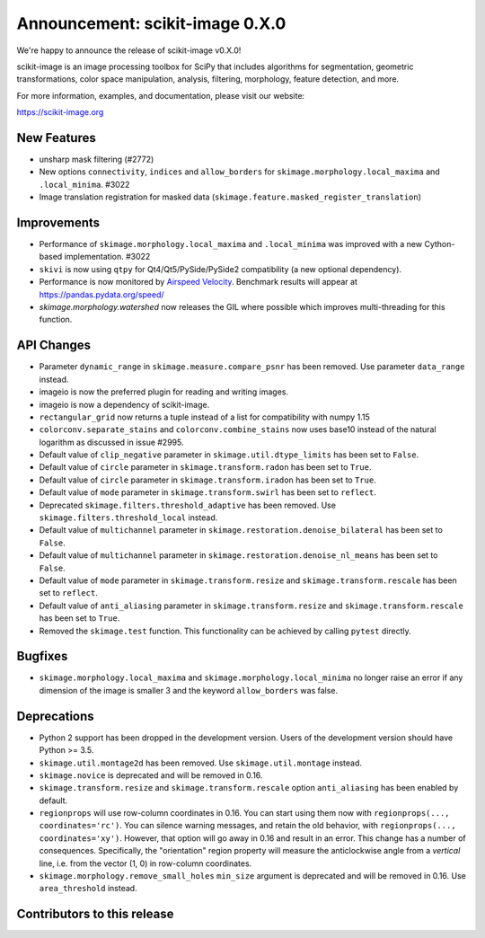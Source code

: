 Announcement: scikit-image 0.X.0
================================

We're happy to announce the release of scikit-image v0.X.0!

scikit-image is an image processing toolbox for SciPy that includes algorithms
for segmentation, geometric transformations, color space manipulation,
analysis, filtering, morphology, feature detection, and more.

For more information, examples, and documentation, please visit our website:

https://scikit-image.org



New Features
------------

- unsharp mask filtering (#2772)
- New options ``connectivity``, ``indices`` and ``allow_borders`` for
  ``skimage.morphology.local_maxima`` and ``.local_minima``. #3022
- Image translation registration for masked data 
  (``skimage.feature.masked_register_translation``)


Improvements
------------

- Performance of ``skimage.morphology.local_maxima`` and ``.local_minima`` was
  improved with a new Cython-based implementation. #3022
- ``skivi`` is now using ``qtpy`` for Qt4/Qt5/PySide/PySide2 compatibility (a
  new optional dependency).
- Performance is now monitored by
  `Airspeed Velocity <https://asv.readthedocs.io/en/stable/>`_. Benchmark
  results will appear at https://pandas.pydata.org/speed/
- `skimage.morphology.watershed` now releases the GIL where possible which
  improves multi-threading for this function.


API Changes
-----------

- Parameter ``dynamic_range`` in ``skimage.measure.compare_psnr`` has been
  removed. Use parameter ``data_range`` instead.
- imageio is now the preferred plugin for reading and writing images.
- imageio is now a dependency of scikit-image.
- ``rectangular_grid`` now returns a tuple instead of a list for compatibility
  with numpy 1.15
- ``colorconv.separate_stains`` and ``colorconv.combine_stains`` now uses
  base10 instead of the natural logarithm as discussed in issue #2995.
- Default value of ``clip_negative`` parameter in ``skimage.util.dtype_limits``
  has been set to ``False``.
- Default value of ``circle`` parameter in ``skimage.transform.radon``
  has been set to ``True``.
- Default value of ``circle`` parameter in ``skimage.transform.iradon``
  has been set to ``True``.
- Default value of ``mode`` parameter in ``skimage.transform.swirl``
  has been set to ``reflect``.
- Deprecated ``skimage.filters.threshold_adaptive`` has been removed.
  Use ``skimage.filters.threshold_local`` instead.
- Default value of ``multichannel`` parameter in
  ``skimage.restoration.denoise_bilateral`` has been set to ``False``.
- Default value of ``multichannel`` parameter in
  ``skimage.restoration.denoise_nl_means`` has been set to ``False``.
- Default value of ``mode`` parameter in ``skimage.transform.resize``
  and ``skimage.transform.rescale`` has been set to ``reflect``.
- Default value of ``anti_aliasing`` parameter in ``skimage.transform.resize``
  and ``skimage.transform.rescale`` has been set to ``True``.
- Removed the ``skimage.test`` function. This functionality can be achieved
  by calling ``pytest`` directly.


Bugfixes
--------

- ``skimage.morphology.local_maxima`` and ``skimage.morphology.local_minima``
  no longer raise an error if any dimension of the image is smaller 3 and
  the keyword ``allow_borders`` was false.


Deprecations
------------

- Python 2 support has been dropped in the development version. Users of the
  development version should have Python >= 3.5.
- ``skimage.util.montage2d`` has been removed. Use ``skimage.util.montage`` instead.
- ``skimage.novice`` is deprecated and will be removed in 0.16.
- ``skimage.transform.resize`` and ``skimage.transform.rescale`` option
  ``anti_aliasing`` has been enabled by default.
- ``regionprops`` will use row-column coordinates in 0.16. You can start
  using them now with ``regionprops(..., coordinates='rc')``. You can silence
  warning messages, and retain the old behavior, with
  ``regionprops(..., coordinates='xy')``. However, that option will go away
  in 0.16 and result in an error. This change has a number of consequences.
  Specifically, the "orientation" region property will measure the
  anticlockwise angle from a *vertical* line, i.e. from the vector (1, 0) in
  row-column coordinates.
- ``skimage.morphology.remove_small_holes`` ``min_size`` argument is deprecated
  and will be removed in 0.16. Use ``area_threshold`` instead.


Contributors to this release
----------------------------
